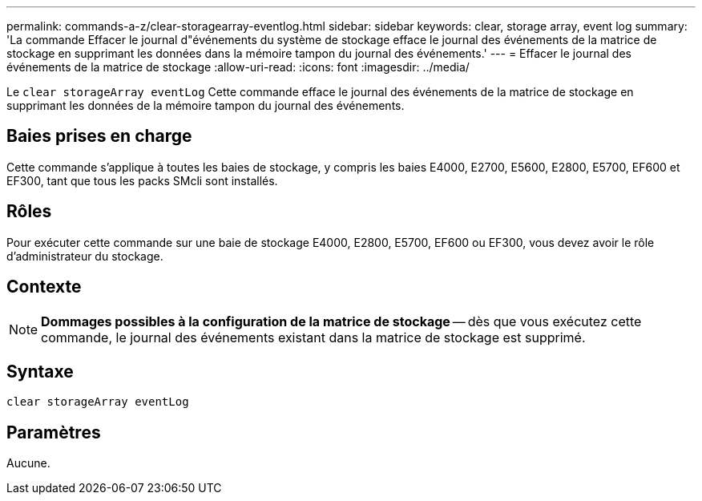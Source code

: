 ---
permalink: commands-a-z/clear-storagearray-eventlog.html 
sidebar: sidebar 
keywords: clear, storage array, event log 
summary: 'La commande Effacer le journal d"événements du système de stockage efface le journal des événements de la matrice de stockage en supprimant les données dans la mémoire tampon du journal des événements.' 
---
= Effacer le journal des événements de la matrice de stockage
:allow-uri-read: 
:icons: font
:imagesdir: ../media/


[role="lead"]
Le `clear storageArray eventLog` Cette commande efface le journal des événements de la matrice de stockage en supprimant les données de la mémoire tampon du journal des événements.



== Baies prises en charge

Cette commande s'applique à toutes les baies de stockage, y compris les baies E4000, E2700, E5600, E2800, E5700, EF600 et EF300, tant que tous les packs SMcli sont installés.



== Rôles

Pour exécuter cette commande sur une baie de stockage E4000, E2800, E5700, EF600 ou EF300, vous devez avoir le rôle d'administrateur du stockage.



== Contexte

[NOTE]
====
*Dommages possibles à la configuration de la matrice de stockage* -- dès que vous exécutez cette commande, le journal des événements existant dans la matrice de stockage est supprimé.

====


== Syntaxe

[source, cli]
----
clear storageArray eventLog
----


== Paramètres

Aucune.
